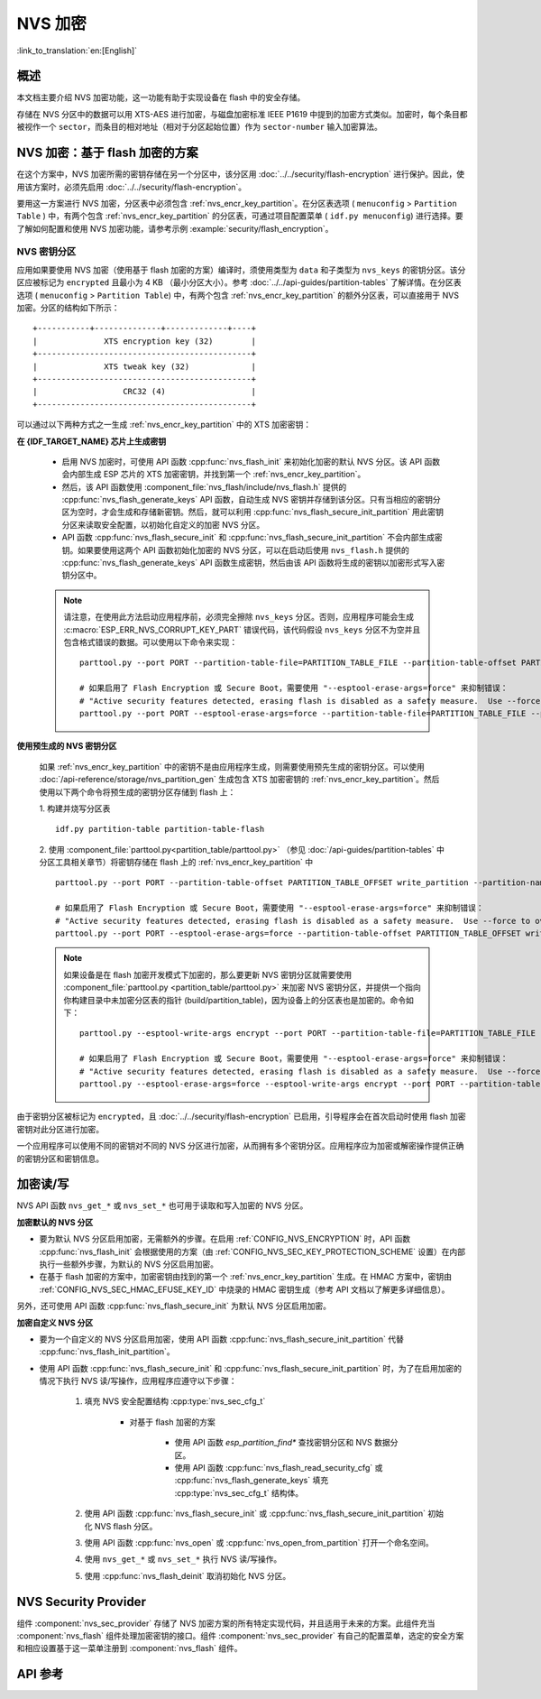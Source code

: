 NVS 加密
==============

:link_to_translation:`en:[English]`

概述
--------

本文档主要介绍 NVS 加密功能，这一功能有助于实现设备在 flash 中的安全存储。

存储在 NVS 分区中的数据可以用 XTS-AES 进行加密，与磁盘加密标准 IEEE P1619 中提到的加密方式类似。加密时，每个条目都被视作一个 ``sector``，而条目的相对地址（相对于分区起始位置）作为 ``sector-number`` 输入加密算法。

.. only:: SOC_HMAC_SUPPORTED

    根据要使用的具体方案，可以选择启用 :ref:`CONFIG_NVS_ENCRYPTION` 和 :ref:`CONFIG_NVS_SEC_KEY_PROTECTION_SCHEME` > ``CONFIG_NVS_SEC_KEY_PROTECT_USING_FLASH_ENC`` 或 ``CONFIG_NVS_SEC_KEY_PROTECT_USING_HMAC`` 实现 NVS 加密。


NVS 加密：基于 flash 加密的方案
-------------------------------------

在这个方案中，NVS 加密所需的密钥存储在另一个分区中，该分区用 :doc:`../../security/flash-encryption` 进行保护。因此，使用该方案时，必须先启用 :doc:`../../security/flash-encryption`。

.. only:: SOC_HMAC_SUPPORTED

    启用 :doc:`../../security/flash-encryption` 时需同时启用 NVS 加密，因为 Wi-Fi 驱动程序会将凭据（如 SSID 和密码）储存在默认的 NVS 分区中。如已启用平台级加密，那么则需要同时启用 NVS 加密。

.. only:: not SOC_HMAC_SUPPORTED

    启用 :doc:`../../security/flash-encryption` 时，默认启用 NVS 加密。这是因为 Wi-Fi 驱动程序会将凭据（如 SSID 和密码）储存在默认的 NVS 分区中。如已启用平台级加密，那么则需要同时默认启用 NVS 加密。

要用这一方案进行 NVS 加密，分区表中必须包含 :ref:`nvs_encr_key_partition`。在分区表选项 ( ``menuconfig`` > ``Partition Table`` ) 中，有两个包含 :ref:`nvs_encr_key_partition` 的分区表，可通过项目配置菜单 ( ``idf.py menuconfig``) 进行选择。要了解如何配置和使用 NVS 加密功能，请参考示例 :example:`security/flash_encryption`。

.. _nvs_encr_key_partition:

NVS 密钥分区
^^^^^^^^^^^^^^^^^

应用如果要使用 NVS 加密（使用基于 flash 加密的方案）编译时，须使用类型为 ``data`` 和子类型为 ``nvs_keys`` 的密钥分区。该分区应被标记为 ``encrypted`` 且最小为 4 KB （最小分区大小）。参考 :doc:`../../api-guides/partition-tables` 了解详情。在分区表选项 ( ``menuconfig`` > ``Partition Table``) 中，有两个包含 :ref:`nvs_encr_key_partition` 的额外分区表，可以直接用于 NVS 加密。分区的结构如下所示：

.. highlight:: none

::

    +-----------+--------------+-------------+----+
    |              XTS encryption key (32)        |
    +---------------------------------------------+
    |              XTS tweak key (32)             |
    +---------------------------------------------+
    |                  CRC32 (4)                  |
    +---------------------------------------------+

可以通过以下两种方式之一生成 :ref:`nvs_encr_key_partition` 中的 XTS 加密密钥：

**在 {IDF_TARGET_NAME} 芯片上生成密钥**

    * 启用 NVS 加密时，可使用 API 函数 :cpp:func:`nvs_flash_init` 来初始化加密的默认 NVS 分区。该 API 函数会内部生成 ESP 芯片的 XTS 加密密钥，并找到第一个 :ref:`nvs_encr_key_partition`。

    * 然后，该 API 函数使用 :component_file:`nvs_flash/include/nvs_flash.h` 提供的 :cpp:func:`nvs_flash_generate_keys` API 函数，自动生成 NVS 密钥并存储到该分区。只有当相应的密钥分区为空时，才会生成和存储新密钥。然后，就可以利用 :cpp:func:`nvs_flash_secure_init_partition` 用此密钥分区来读取安全配置，以初始化自定义的加密 NVS 分区。

    * API 函数 :cpp:func:`nvs_flash_secure_init` 和 :cpp:func:`nvs_flash_secure_init_partition` 不会内部生成密钥。如果要使用这两个 API 函数初始化加密的 NVS 分区，可以在启动后使用 ``nvs_flash.h`` 提供的 :cpp:func:`nvs_flash_generate_keys` API 函数生成密钥，然后由该 API 函数将生成的密钥以加密形式写入密钥分区中。

    .. note::

        请注意，在使用此方法启动应用程序前，必须完全擦除 ``nvs_keys`` 分区。否则，应用程序可能会生成 :c:macro:`ESP_ERR_NVS_CORRUPT_KEY_PART` 错误代码，该代码假设 ``nvs_keys`` 分区不为空并且包含格式错误的数据。可以使用以下命令来实现：
        ::

            parttool.py --port PORT --partition-table-file=PARTITION_TABLE_FILE --partition-table-offset PARTITION_TABLE_OFFSET erase_partition --partition-type=data --partition-subtype=nvs_keys

            # 如果启用了 Flash Encryption 或 Secure Boot，需要使用 "--esptool-erase-args=force" 来抑制错误：
            # "Active security features detected, erasing flash is disabled as a safety measure.  Use --force to override ..."
            parttool.py --port PORT --esptool-erase-args=force --partition-table-file=PARTITION_TABLE_FILE --partition-table-offset PARTITION_TABLE_OFFSET erase_partition --partition-type=data --partition-subtype=nvs_keys

**使用预生成的 NVS 密钥分区**

    如果 :ref:`nvs_encr_key_partition` 中的密钥不是由应用程序生成，则需要使用预先生成的密钥分区。可以使用 :doc:`/api-reference/storage/nvs_partition_gen` 生成包含 XTS 加密密钥的 :ref:`nvs_encr_key_partition`。然后使用以下两个命令将预生成的密钥分区存储到 flash 上：

    1. 构建并烧写分区表
    ::

        idf.py partition-table partition-table-flash

    2. 使用 :component_file:`parttool.py<partition_table/parttool.py>` （参见 :doc:`/api-guides/partition-tables` 中分区工具相关章节）将密钥存储在 flash 上的 :ref:`nvs_encr_key_partition` 中
    ::

        parttool.py --port PORT --partition-table-offset PARTITION_TABLE_OFFSET write_partition --partition-name="name of nvs_key partition" --input NVS_KEY_PARTITION_FILE

        # 如果启用了 Flash Encryption 或 Secure Boot，需要使用 "--esptool-erase-args=force" 来抑制错误：
        # "Active security features detected, erasing flash is disabled as a safety measure.  Use --force to override ..."
        parttool.py --port PORT --esptool-erase-args=force --partition-table-offset PARTITION_TABLE_OFFSET write_partition --partition-name="name of nvs_key partition" --input NVS_KEY_PARTITION_FILE

    .. note::
        如果设备是在 flash 加密开发模式下加密的，那么要更新 NVS 密钥分区就需要使用 :component_file:`parttool.py <partition_table/parttool.py>` 来加密 NVS 密钥分区，并提供一个指向你构建目录中未加密分区表的指针 (build/partition_table)，因为设备上的分区表也是加密的。命令如下：
        ::

            parttool.py --esptool-write-args encrypt --port PORT --partition-table-file=PARTITION_TABLE_FILE --partition-table-offset PARTITION_TABLE_OFFSET write_partition --partition-name="nvs_key 分区名称" --input NVS_KEY_PARTITION_FILE

            # 如果启用了 Flash Encryption 或 Secure Boot，需要使用 "--esptool-erase-args=force" 来抑制错误：
            # "Active security features detected, erasing flash is disabled as a safety measure.  Use --force to override ..."
            parttool.py --esptool-erase-args=force --esptool-write-args encrypt --port PORT --partition-table-file=PARTITION_TABLE_FILE --partition-table-offset PARTITION_TABLE_OFFSET write_partition --partition-name="name of nvs_key partition" --input NVS_KEY_PARTITION_FILE

由于密钥分区被标记为 ``encrypted``，且 :doc:`../../security/flash-encryption` 已启用，引导程序会在首次启动时使用 flash 加密密钥对此分区进行加密。

一个应用程序可以使用不同的密钥对不同的 NVS 分区进行加密，从而拥有多个密钥分区。应用程序应为加密或解密操作提供正确的密钥分区和密钥信息。

.. only:: SOC_HMAC_SUPPORTED

    NVS 加密：基于 HMAC 外设的方案
    --------------------------------------------

    此方案中，用于 NVS 加密的 XTS 密钥来自 eFuse 中编程的 HMAC 密钥，其目的是 :cpp:enumerator:`esp_efuse_purpose_t::ESP_EFUSE_KEY_PURPOSE_HMAC_UP`。由于加密密钥在运行时生成，不存储在 flash 中，因此这个功能不需要单独的 :ref:`nvs_encr_key_partition`。

    .. note::

        通过这个方案， **无需启用 flash 加密** 就能在 {IDF_TARGET_NAME} 上实现安全存储。

    .. important::

        注意，此方案使用一个 eFuse 块来存储获取加密密钥所需的 HMAC 密钥。

    - NVS 加密启用时后，可用 API 函数 :cpp:func:`nvs_flash_init` 来初始化加密的默认 NVS 分区。该 API 函数首先检查 :ref:`CONFIG_NVS_SEC_HMAC_EFUSE_KEY_ID` 处是否存在一个 HMAC 密钥。

    .. note::

        :ref:`CONFIG_NVS_SEC_HMAC_EFUSE_KEY_ID` 配置的有效范围为 ``0`` (:cpp:enumerator:`hmac_key_id_t::HMAC_KEY0`) 到 ``5`` (:cpp:enumerator:`hmac_key_id_t::HMAC_KEY5`)。默认情况下该配置为 ``6`` (:cpp:enumerator:`hmac_key_id_t::HMAC_KEY_MAX`)，须在构建用户应用程序之前进行修改。

    - 如果找不到密钥，会内部生成一个密钥，并储存在 :ref:`CONFIG_NVS_SEC_HMAC_EFUSE_KEY_ID` 指定的 eFuse 块中。
    - 如果找到用于 :cpp:enumerator:`esp_efuse_purpose_t::ESP_EFUSE_KEY_PURPOSE_HMAC_UP` 的密钥，该密钥也会用于 XTS 加密密钥的生成。
    - 如果指定的 eFuse 块被 :cpp:enumerator:`esp_efuse_purpose_t::ESP_EFUSE_KEY_PURPOSE_HMAC_UP` 以外目的的密钥占用，则会引发错误。

    - 然后，API :cpp:func:`nvs_flash_init` 使用 :component_file:`nvs_flash/include/nvs_flash.h` 提供的 :cpp:func:`nvs_flash_generate_keys_v2` API 函数，自动生成所需的 NVS 密钥。该密钥还可用于读取安全配置（参见 :cpp:func:`nvs_flash_read_security_cfg_v2`）并通过 :cpp:func:`nvs_flash_secure_init_partition` 初始化自定义的加密 NVS 分区。

    - API 函数 :cpp:func:`nvs_flash_secure_init` 和 :cpp:func:`nvs_flash_secure_init_partition` 不会内部生成密钥。使用这些 API 函数初始化加密的 NVS 分区时，可在启动后用 API 函数 :cpp:func:`nvs_flash_generate_keys_v2` 生成密钥，或使用 :cpp:func:`nvs_flash_read_security_cfg_v2` 获取并填充 NVS 安全配置结构 :cpp:type:`nvs_sec_cfg_t`，将其输入到上述 API 中。

    .. note:: 可以使用以下命令预先在 eFuse 中设置自己的 HMAC 密钥：
        ::

            idf.py -p PORT efuse-burn-key <BLOCK_KEYN> <hmac_key_file.bin> HMAC_UP

加密读/写
--------------------

NVS API 函数 ``nvs_get_*`` 或 ``nvs_set_*`` 也可用于读取和写入加密的 NVS 分区。

**加密默认的 NVS 分区**

- 要为默认 NVS 分区启用加密，无需额外的步骤。在启用 :ref:`CONFIG_NVS_ENCRYPTION` 时，API 函数 :cpp:func:`nvs_flash_init` 会根据使用的方案（由 :ref:`CONFIG_NVS_SEC_KEY_PROTECTION_SCHEME` 设置）在内部执行一些额外步骤，为默认的 NVS 分区启用加密。

- 在基于 flash 加密的方案中，加密密钥由找到的第一个 :ref:`nvs_encr_key_partition` 生成。在 HMAC 方案中，密钥由 :ref:`CONFIG_NVS_SEC_HMAC_EFUSE_KEY_ID` 中烧录的 HMAC 密钥生成（参考 API 文档以了解更多详细信息）。

另外，还可使用 API 函数 :cpp:func:`nvs_flash_secure_init` 为默认 NVS 分区启用加密。

**加密自定义 NVS 分区**

- 要为一个自定义的 NVS 分区启用加密，使用 API 函数 :cpp:func:`nvs_flash_secure_init_partition` 代替 :cpp:func:`nvs_flash_init_partition`。

- 使用 API 函数 :cpp:func:`nvs_flash_secure_init` 和 :cpp:func:`nvs_flash_secure_init_partition` 时，为了在启用加密的情况下执行 NVS 读/写操作，应用程序应遵守以下步骤：

    1. 填充 NVS 安全配置结构 :cpp:type:`nvs_sec_cfg_t`

        * 对基于 flash 加密的方案

            - 使用 API 函数 `esp_partition_find*` 查找密钥分区和 NVS 数据分区。
            - 使用 API 函数 :cpp:func:`nvs_flash_read_security_cfg` 或 :cpp:func:`nvs_flash_generate_keys` 填充 :cpp:type:`nvs_sec_cfg_t` 结构体。

        .. only:: SOC_HMAC_SUPPORTED

            * 对基于 HMAC 的方案

                - 用 :cpp:type:`nvs_sec_config_hmac_t` 为设置特定方案配置数据，并使用 API :cpp:func:`nvs_sec_provider_register_hmac` 注册此基于 HMAC 的方案。该 API 也将用于填充特定方案的句柄（参见 :cpp:type:`nvs_sec_scheme_t`）。
                - 使用 API 函数 :cpp:func:`nvs_flash_read_security_cfg_v2` 或 :cpp:func:`nvs_flash_generate_keys_v2` 填充 :cpp:type:`nvs_sec_cfg_t` 结构体。

            .. code-block:: c

                    nvs_sec_cfg_t cfg = {};
                    nvs_sec_scheme_t *sec_scheme_handle = NULL;

                    nvs_sec_config_hmac_t sec_scheme_cfg = {};
                    hmac_key_id_t hmac_key = HMAC_KEY0;
                    sec_scheme_cfg.hmac_key_id = hmac_key;

                    ret = nvs_sec_provider_register_hmac(&sec_scheme_cfg, &sec_scheme_handle);
                    if (ret != ESP_OK) {
                    return ret;
                    }

                    ret = nvs_flash_read_security_cfg_v2(sec_scheme_handle, &cfg);
                    if (ret != ESP_OK) {
                        if (ret == ESP_ERR_NVS_SEC_HMAC_KEY_NOT_FOUND) {
                            ret = nvs_flash_generate_keys_v2(&sec_scheme_handle, &cfg);
                            if (ret != ESP_OK) {
                            ESP_LOGE(TAG, "Failed to generate NVS encr-keys!");
                                return ret;
                            }
                        }
                        ESP_LOGE(TAG, "Failed to read NVS security cfg!");
                        return ret;
                    }

    2. 使用 API 函数 :cpp:func:`nvs_flash_secure_init` 或 :cpp:func:`nvs_flash_secure_init_partition` 初始化 NVS flash 分区。
    3. 使用 API 函数 :cpp:func:`nvs_open` 或 :cpp:func:`nvs_open_from_partition` 打开一个命名空间。
    4. 使用 ``nvs_get_*`` 或 ``nvs_set_*`` 执行 NVS 读/写操作。
    5. 使用 :cpp:func:`nvs_flash_deinit` 取消初始化 NVS 分区。

.. only:: SOC_HMAC_SUPPORTED

    .. note::
        在采用基于 HMAC 的方案时，可以在不启用任何 NVS 加密的配置选项的情况下开始上述工作流：:ref:`CONFIG_NVS_ENCRYPTION`，:ref:`CONFIG_NVS_SEC_KEY_PROTECTION_SCHEME` -> `CONFIG_NVS_SEC_KEY_PROTECT_USING_HMAC` 和 :ref:`CONFIG_NVS_SEC_HMAC_EFUSE_KEY_ID`，以使用 :cpp:func:`nvs_flash_secure_init` API 加密默认分区及自定义的 NVS 分区。


NVS Security Provider
---------------------

组件 :component:`nvs_sec_provider` 存储了 NVS 加密方案的所有特定实现代码，并且适用于未来的方案。此组件充当 :component:`nvs_flash` 组件处理加密密钥的接口。组件 :component:`nvs_sec_provider` 有自己的配置菜单，选定的安全方案和相应设置基于这一菜单注册到 :component:`nvs_flash` 组件。

.. only:: SOC_HMAC_SUPPORTED

    该组件通过工厂函数注册了特殊的安全框架，可以实现出厂即用的安全方案。在该方案中，无需使用 API 来生成、读取加密密钥（如 :cpp:func:`nvs_sec_provider_register_hmac`）。要了解 API 的使用，参考示例 :example:`security/nvs_encryption_hmac`。


API 参考
-------------

.. include-build-file:: inc/nvs_sec_provider.inc
